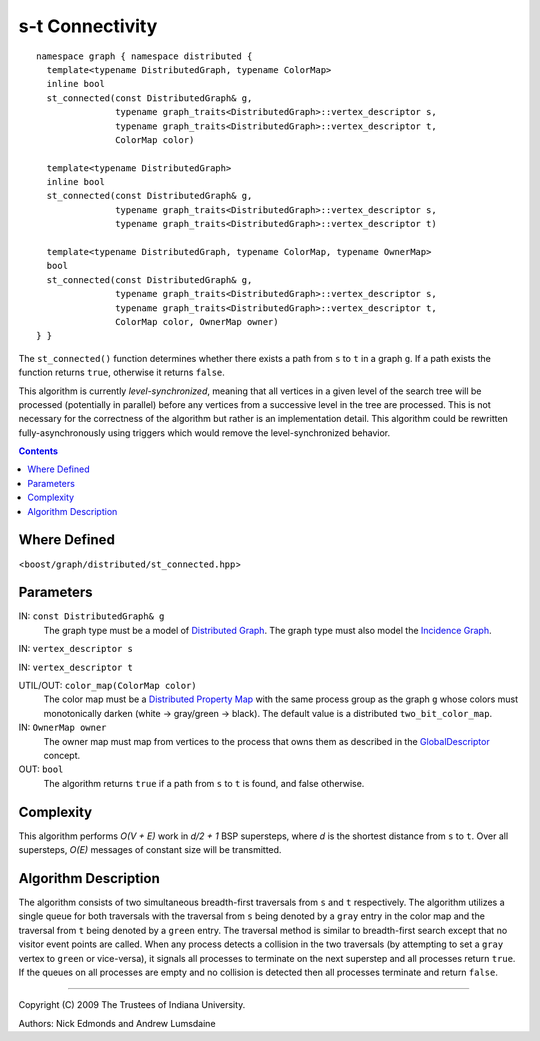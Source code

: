 .. Copyright (C) 2004-2009 The Trustees of Indiana University.
   Use, modification and distribution is subject to the Boost Software
   License, Version 1.0. (See accompanying file LICENSE_1_0.txt or copy at
   http://www.boost.org/LICENSE_1_0.txt)

===========================
|Logo| s-t Connectivity
===========================

::

  namespace graph { namespace distributed {
    template<typename DistributedGraph, typename ColorMap>
    inline bool
    st_connected(const DistributedGraph& g,
                 typename graph_traits<DistributedGraph>::vertex_descriptor s,
                 typename graph_traits<DistributedGraph>::vertex_descriptor t,
                 ColorMap color)

    template<typename DistributedGraph>
    inline bool
    st_connected(const DistributedGraph& g,
                 typename graph_traits<DistributedGraph>::vertex_descriptor s,
                 typename graph_traits<DistributedGraph>::vertex_descriptor t)

    template<typename DistributedGraph, typename ColorMap, typename OwnerMap>
    bool
    st_connected(const DistributedGraph& g,
                 typename graph_traits<DistributedGraph>::vertex_descriptor s,
                 typename graph_traits<DistributedGraph>::vertex_descriptor t,
                 ColorMap color, OwnerMap owner)
  } }

The ``st_connected()`` function determines whether there exists a path
from ``s`` to ``t`` in a graph ``g``.  If a path exists the function
returns ``true``, otherwise it returns ``false``.

This algorithm is currently *level-synchronized*, meaning that all
vertices in a given level of the search tree will be processed
(potentially in parallel) before any vertices from a successive level
in the tree are processed.  This is not necessary for the correctness
of the algorithm but rather is an implementation detail.  This
algorithm could be rewritten fully-asynchronously using triggers which
would remove the level-synchronized behavior.

.. contents::

Where Defined
-------------
<``boost/graph/distributed/st_connected.hpp``>

Parameters
----------

IN:  ``const DistributedGraph& g``
  The graph type must be a model of `Distributed Graph`_.  The graph
  type must also model the `Incidence Graph`_.

IN:  ``vertex_descriptor s``

IN:  ``vertex_descriptor t``

UTIL/OUT: ``color_map(ColorMap color)``
  The color map must be a `Distributed Property Map`_ with the same
  process group as the graph ``g`` whose colors must monotonically
  darken (white -> gray/green -> black). The default value is a
  distributed ``two_bit_color_map``.

IN:  ``OwnerMap owner``
  The owner map must map from vertices to the process that owns them
  as described in the `GlobalDescriptor`_ concept.

OUT:  ``bool``
  The algorithm returns ``true`` if a path from ``s`` to ``t`` is
  found, and false otherwise.

Complexity
----------

This algorithm performs *O(V + E)* work in *d/2 + 1* BSP supersteps,
where *d* is the shortest distance from ``s`` to ``t``. Over all
supersteps, *O(E)* messages of constant size will be transmitted.

Algorithm Description
---------------------

The algorithm consists of two simultaneous breadth-first traversals
from ``s`` and ``t`` respectively.  The algorithm utilizes a single
queue for both traversals with the traversal from ``s`` being denoted
by a ``gray`` entry in the color map and the traversal from ``t``
being denoted by a ``green`` entry.  The traversal method is similar
to breadth-first search except that no visitor event points are
called.  When any process detects a collision in the two traversals
(by attempting to set a ``gray`` vertex to ``green`` or vice-versa),
it signals all processes to terminate on the next superstep and all
processes return ``true``.  If the queues on all processes are empty
and no collision is detected then all processes terminate and return
``false``.

-----------------------------------------------------------------------------

Copyright (C) 2009 The Trustees of Indiana University.

Authors: Nick Edmonds and Andrew Lumsdaine

.. |Logo| image:: pbgl-logo.png
            :align: middle
            :alt: Parallel BGL
            :target: http://www.osl.iu.edu/research/pbgl

.. _Distributed Graph: DistributedGraph.html
.. _Incidence Graph: http://www.boost.org/libs/graph/doc/IncidenceGraph.html
.. _Distributed Property Map: distributed_property_map.html
.. _GlobalDescriptor: GlobalDescriptor.html